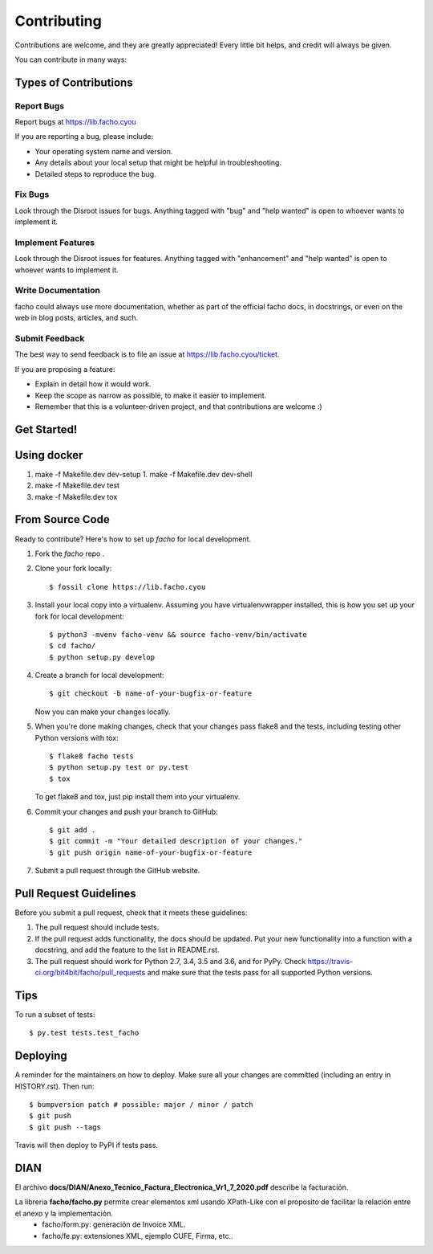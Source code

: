 .. highlight:: shell

============
Contributing
============

Contributions are welcome, and they are greatly appreciated! Every little bit
helps, and credit will always be given.

You can contribute in many ways:

Types of Contributions
----------------------

Report Bugs
~~~~~~~~~~~

Report bugs at https://lib.facho.cyou

If you are reporting a bug, please include:

* Your operating system name and version.
* Any details about your local setup that might be helpful in troubleshooting.
* Detailed steps to reproduce the bug.

Fix Bugs
~~~~~~~~

Look through the Disroot issues for bugs. Anything tagged with "bug" and "help
wanted" is open to whoever wants to implement it.

Implement Features
~~~~~~~~~~~~~~~~~~

Look through the Disroot issues for features. Anything tagged with "enhancement"
and "help wanted" is open to whoever wants to implement it.

Write Documentation
~~~~~~~~~~~~~~~~~~~

facho could always use more documentation, whether as part of the
official facho docs, in docstrings, or even on the web in blog posts,
articles, and such.

Submit Feedback
~~~~~~~~~~~~~~~

The best way to send feedback is to file an issue at https://lib.facho.cyou/ticket.

If you are proposing a feature:

* Explain in detail how it would work.
* Keep the scope as narrow as possible, to make it easier to implement.
* Remember that this is a volunteer-driven project, and that contributions
  are welcome :)

Get Started!
------------

Using docker
------------

1. make -f Makefile.dev dev-setup
   1. make -f Makefile.dev dev-shell
2. make -f Makefile.dev test
3. make -f Makefile.dev tox

From Source Code
-----------

Ready to contribute? Here's how to set up `facho` for local development.

1. Fork the `facho` repo .
2. Clone your fork locally::

    $ fossil clone https://lib.facho.cyou

3. Install your local copy into a virtualenv. Assuming you have virtualenvwrapper installed, this is how you set up your fork for local development::

    $ python3 -mvenv facho-venv && source facho-venv/bin/activate
    $ cd facho/
    $ python setup.py develop

4. Create a branch for local development::

    $ git checkout -b name-of-your-bugfix-or-feature

   Now you can make your changes locally.

5. When you're done making changes, check that your changes pass flake8 and the
   tests, including testing other Python versions with tox::

    $ flake8 facho tests
    $ python setup.py test or py.test
    $ tox

   To get flake8 and tox, just pip install them into your virtualenv.

6. Commit your changes and push your branch to GitHub::

    $ git add .
    $ git commit -m "Your detailed description of your changes."
    $ git push origin name-of-your-bugfix-or-feature

7. Submit a pull request through the GitHub website.


Pull Request Guidelines
-----------------------

Before you submit a pull request, check that it meets these guidelines:

1. The pull request should include tests.
2. If the pull request adds functionality, the docs should be updated. Put
   your new functionality into a function with a docstring, and add the
   feature to the list in README.rst.
3. The pull request should work for Python 2.7, 3.4, 3.5 and 3.6, and for PyPy. Check
   https://travis-ci.org/bit4bit/facho/pull_requests
   and make sure that the tests pass for all supported Python versions.

Tips
----

To run a subset of tests::

$ py.test tests.test_facho


Deploying
---------

A reminder for the maintainers on how to deploy.
Make sure all your changes are committed (including an entry in HISTORY.rst).
Then run::

$ bumpversion patch # possible: major / minor / patch
$ git push
$ git push --tags

Travis will then deploy to PyPI if tests pass.


DIAN
----

El archivo **docs/DIAN/Anexo_Tecnico_Factura_Electronica_Vr1_7_2020.pdf** describe la facturación.

La libreria **facho/facho.py** permite crear elementos xml usando XPath-Like con el proposito de facilitar la relación entre el anexo y la implementación.
  * facho/form.py: generación de Invoice XML.
  * facho/fe.py: extensiones XML, ejemplo CUFE, Firma, etc..
